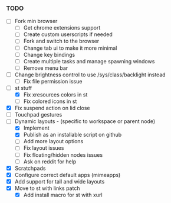 *** TODO
  - [ ] Fork min browser
      - [ ] Get chrome extensions support
      - [ ] Create custom userscripts if needed
      - [ ] Fork and switch to the browser
      - [ ] Change tab ui to make it more minimal
      - [ ] Change key bindings
      - [ ] Create multiple tasks and manage spawning windows
      - [ ] Remove menu bar
  - [ ] Change brightness control to use /sys/class/backlight instead
      - [ ] Fix file permission issue
  - [ ] st stuff
      - [X] Fix xresources colors in st
      - [ ] Fix colored icons in st
  - [X] Fix suspend action on lid close
  - [ ] Touchpad gestures
  - [-] Dynamic layouts - (specific to workspace or parent node)
      - [X] Implement
      - [X] Publish as an installable script on github
      - [ ] Add more layout options
      - [ ] Fix layout issues
      - [ ] Fix floating/hidden nodes issues
      - [ ] Ask on reddit for help
  - [X] Scratchpads
  - [X] Configure correct default apps (mimeapps)
  - [X] Add support for tall and wide layouts
  - [X] Move to st with links patch
    - [X] Add install macro for st with xurl
